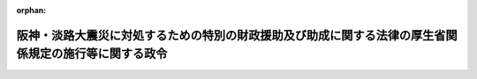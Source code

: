 .. _407CO0000000042_20040401_415CO0000000556:

:orphan:

======================================================================================================
阪神・淡路大震災に対処するための特別の財政援助及び助成に関する法律の厚生省関係規定の施行等に関する政令
======================================================================================================

.. raw:: html
    
    
    <main id="contentsLaw" class="active">
    <div id="innerDocument" class="active">
    
    
    
    
    <div style="margin-bottom: 12px;">
    <div id="lawTitleNo" style="font-size: 1.067rem; font-weight: bold;" class="_shokanBoxParent">平成七年政令第四十二号<div class="_shokanBox"></div>
    <div class="_inyoBox" id="_inyo_"></div>
    </div>
    <div id="lawTitle" style="margin-left: 3rem; font-size: 1.5rem; font-weight: bold; line-height: 1.25em;" class="_shokanBoxParent">
    <span data-xpath="">阪神・淡路大震災に対処するための特別の財政援助及び助成に関する法律の厚生省関係規定の施行等に関する政令</span><div class="_shokanBox" id="_shokan_"><div class="_shokanBtnIcons"></div></div>
    <div class="_inyoBox" id="_inyo_"></div>
    </div>
    </div><section id="EnactStatement" class="active EnactStatement"><div class="_div_EnactStatement _shokanBoxParent" style="text-indent: 1em;">
    <span data-xpath="">内閣は、阪神・淡路大震災に対処するための特別の財政援助及び助成に関する法律（平成七年法律第十六号）第十八条第一項及び第二項第二号、第二十一条、第二十二条、第二十三条第二項並びに第五十四条第三項並びに厚生年金保険法（昭和二十九年法律第百十五号）第百二十九条第三項の規定に基づき、この政令を制定する。</span><div class="_shokanBox" id="_shokan_"><div class="_shokanBtnIcons"></div></div>
    <div class="_inyoBox" id="_inyo_"></div>
    </div></section><section id="MainProvision" class="active MainProvision"><section id="" class="active Article"><div style="margin-left: 1em; font-weight: bold;" class="_div_ArticleCaption _shokanBoxParent">
    <span data-xpath="">（政令で定める病院及びその施設）</span><div class="_shokanBox" id="_shokan_"><div class="_shokanBtnIcons"></div></div>
    <div class="_inyoBox" id="_inyo_"></div>
    </div>
    <div style="margin-left: 1em; text-indent: -1em;" id="" class="_div_ArticleTitle _shokanBoxParent">
    <span style="font-weight: bold;">第一条</span>　<span data-xpath="">阪神・淡路大震災に対処するための特別の財政援助及び助成に関する法律（以下「法」という。）第十八条第二項第二号の政令で定める病院は、次の表の上欄に掲げるとおりとし、同条第一項の政令で定める施設は、同表の上欄に掲げる病院ごとに、それぞれ同表の下欄に掲げるとおりとする。</span><div class="_shokanBox" id="_shokan_"><div class="_shokanBtnIcons"></div></div>
    <div class="_inyoBox" id="_inyo_"></div>
    </div>
    <div class="_shokanBoxParent">
    <table class="Table" style="margin-left: 1em;">
    <tr class="TableRow">
    <td style="border-top: black solid 1px; border-bottom: black solid 1px; border-left: black solid 1px; border-right: black solid 1px;" class="col-pad"><div><span data-xpath="">病院</span></div></td>
    <td style="border-top: black solid 1px; border-bottom: black solid 1px; border-left: black solid 1px; border-right: black solid 1px;" class="col-pad"><div><span data-xpath="">施設</span></div></td>
    </tr>
    <tr class="TableRow">
    <td style="border-top: black solid 1px; border-bottom: black solid 1px; border-left: black solid 1px; border-right: black solid 1px;" class="col-pad"><div><span data-xpath="">医療法（昭和二十三年法律第二百五号）第三十一条に規定する者（都道府県、市町村及び地方自治法（昭和二十二年法律第六十七号）第二百八十四条第一項に規定する一部事務組合を除く。）の開設する病院</span></div></td>
    <td style="border-top: black solid 1px; border-bottom: black solid 1px; border-left: black solid 1px; border-right: black solid 1px;" class="col-pad"><div><span data-xpath="">当該病院の有する施設</span></div></td>
    </tr>
    <tr class="TableRow">
    <td style="border-top: black solid 1px; border-bottom: black solid 1px; border-left: black solid 1px; border-right: black solid 1px;" class="col-pad"><div><span data-xpath="">国及び地方公共団体の救急医療の確保に関する施策に協力して、休日診療又は夜間診療を行っている病院及び救急医療に係る高度の医療を提供している病院（国、独立行政法人労働者健康福祉機構及び医療法第七条の二第一項各号に掲げる者の開設する病院を除く。）</span></div></td>
    <td style="border-top: black solid 1px; border-bottom: black solid 1px; border-left: black solid 1px; border-right: black solid 1px;" class="col-pad"><div><span data-xpath="">当該病院の有する施設のうち、救急医療を行うために必要なもの</span></div></td>
    </tr>
    <tr class="TableRow">
    <td style="border-top: black solid 1px; border-bottom: black solid 1px; border-left: black solid 1px; border-right: black solid 1px;" class="col-pad"><div><span data-xpath="">精神保健及び精神障害者福祉に関する法律（昭和二十五年法律第百二十三号）第十九条の八の規定による指定を受けている病院</span></div></td>
    <td style="border-top: black solid 1px; border-bottom: black solid 1px; border-left: black solid 1px; border-right: black solid 1px;" class="col-pad"><div><span data-xpath="">当該病院の有する施設のうち、精神障害の医療を行うために必要なもの</span></div></td>
    </tr>
    </table>
    <div class="_shokanBox"></div>
    <div class="_inyoBox"></div>
    </div></section><section id="" class="active Article"><div style="margin-left: 1em; font-weight: bold;" class="_div_ArticleCaption _shokanBoxParent">
    <span data-xpath="">（政令で定める水道事業に類する事業）</span><div class="_shokanBox" id="_shokan_"><div class="_shokanBtnIcons"></div></div>
    <div class="_inyoBox" id="_inyo_"></div>
    </div>
    <div style="margin-left: 1em; text-indent: -1em;" id="" class="_div_ArticleTitle _shokanBoxParent">
    <span style="font-weight: bold;">第二条</span>　<span data-xpath="">法第二十一条の水道事業に類する事業として政令で定めるものは、一般の需要に応じて、給水人口が五十人以上百人以下である水道（水道法（昭和三十二年法律第百七十七号）第三条第一項に規定する水道をいう。）により水を供給する事業とする。</span><div class="_shokanBox" id="_shokan_"><div class="_shokanBtnIcons"></div></div>
    <div class="_inyoBox" id="_inyo_"></div>
    </div></section><section id="" class="active Article"><div style="margin-left: 1em; font-weight: bold;" class="_div_ArticleCaption _shokanBoxParent">
    <span data-xpath="">（政令で定める一般廃棄物の処理施設）</span><div class="_shokanBox" id="_shokan_"><div class="_shokanBtnIcons"></div></div>
    <div class="_inyoBox" id="_inyo_"></div>
    </div>
    <div style="margin-left: 1em; text-indent: -1em;" id="" class="_div_ArticleTitle _shokanBoxParent">
    <span style="font-weight: bold;">第三条</span>　<span data-xpath="">法第二十二条の政令で定める施設は、廃棄物の処理及び清掃に関する法律（昭和四十五年法律第百三十七号）第八条第一項に規定する一般廃棄物処理施設及び廃棄物の処理及び清掃に関する法律施行令（昭和四十六年政令第三百号）第五条第二項に規定する一般廃棄物の最終処分場（同項に規定する水面埋立地であるものに限る。）に同法第二条第二項に規定する一般廃棄物を搬入するための施設とする。</span><div class="_shokanBox" id="_shokan_"><div class="_shokanBtnIcons"></div></div>
    <div class="_inyoBox" id="_inyo_"></div>
    </div></section><section id="" class="active Article"><div style="margin-left: 1em; font-weight: bold;" class="_div_ArticleCaption _shokanBoxParent">
    <span data-xpath="">（社会福祉法人の設置した施設の災害復旧に要する費用に係る国の補助）</span><div class="_shokanBox" id="_shokan_"><div class="_shokanBtnIcons"></div></div>
    <div class="_inyoBox" id="_inyo_"></div>
    </div>
    <div style="margin-left: 1em; text-indent: -1em;" id="" class="_div_ArticleTitle _shokanBoxParent">
    <span style="font-weight: bold;">第四条</span>　<span data-xpath="">法第二十三条第二項の規定による国の補助は、都道府県又は地方自治法第二百五十二条の十九第一項の指定都市（以下この条において単に「指定都市」という。）の区域（都道府県にあっては、当該都道府県の区域内にある指定都市の区域を除く。）内にある老人福祉法（昭和三十八年法律第百三十三号）第十五条の規定により設置された老人デイサービスセンター、老人短期入所施設、老人介護支援センター及び軽費老人ホーム（以下この条において「老人デイサービスセンター等」という。）、身体障害者福祉法（昭和二十四年法律第二百八十三号）第二十七条第四項の規定により設置された身体障害者更生施設、身体障害者療護施設、身体障害者福祉ホーム、身体障害者授産施設、補装具製作施設及び視聴覚障害者情報提供施設（社会福祉法人が設置したものに限る。以下この条において「身体障害者更生施設等」という。）、知的障害者福祉法（昭和三十五年法律第三十七号）第十九条の規定により設置された知的障害者更生施設、知的障害者授産施設、知的障害者通勤寮及び知的障害者福祉ホーム（都道府県又は市町村が設置した知的障害者更生施設及び知的障害者授産施設を除く。以下この条において「知的障害者更生施設等」という。）又は社会福祉法（昭和二十六年法律第四十五号）第二条第二項第七号の授産施設（以下この条において単に「授産施設」という。）ごとに、それぞれ次に掲げる要件に該当する場合に行うものとする。</span><div class="_shokanBox" id="_shokan_"><div class="_shokanBtnIcons"></div></div>
    <div class="_inyoBox" id="_inyo_"></div>
    </div>
    <div id="" style="margin-left: 2em; text-indent: -1em;" class="_div_ItemSentence _shokanBoxParent">
    <span style="font-weight: bold;">一</span>　<span data-xpath="">当該区域における老人デイサービスセンター等、身体障害者更生施設等、知的障害者更生施設等又は授産施設の数に対する阪神・淡路大震災により著しい被害を受けた老人デイサービスセンター等、身体障害者更生施設等、知的障害者更生施設等又は授産施設（その復旧に要する費用の額が六十万円未満のものを除く。次号において「被災老人デイサービスセンター等、被災身体障害者更生施設等、被災知的障害者更生施設等又は被災授産施設」という。）の数の割合が十分の一以上であること。</span><div class="_shokanBox" id="_shokan_"><div class="_shokanBtnIcons"></div></div>
    <div class="_inyoBox" id="_inyo_"></div>
    </div>
    <div id="" style="margin-left: 2em; text-indent: -1em;" class="_div_ItemSentence _shokanBoxParent">
    <span style="font-weight: bold;">二</span>　<span data-xpath="">当該区域における被災老人デイサービスセンター等、被災身体障害者更生施設等、被災知的障害者更生施設等又は被災授産施設の復旧に要する費用の一施設当たりの平均額が八十万円以上であること。</span><div class="_shokanBox" id="_shokan_"><div class="_shokanBtnIcons"></div></div>
    <div class="_inyoBox" id="_inyo_"></div>
    </div></section><section id="" class="active Article"><div style="margin-left: 1em; font-weight: bold;" class="_div_ArticleCaption _shokanBoxParent">
    <span data-xpath="">（厚生年金基金の標準給与の改定の方法の特例等）</span><div class="_shokanBox" id="_shokan_"><div class="_shokanBtnIcons"></div></div>
    <div class="_inyoBox" id="_inyo_"></div>
    </div>
    <div style="margin-left: 1em; text-indent: -1em;" id="" class="_div_ArticleTitle _shokanBoxParent">
    <span style="font-weight: bold;">第五条</span>　<span data-xpath="">法第五十三条第一項又は第二項の規定により厚生年金保険の標準報酬を改定された厚生年金保険の被保険者が厚生年金基金（以下「基金」という。）の加入員である場合においては、当該標準報酬を改定された月に係る当該加入員の標準給与（厚生年金保険法第百二十九条第一項に規定する標準給与をいう。）の改定の方法については、厚生年金基金令（昭和四十一年政令第三百二十四号）第十八条の規定にかかわらず、法第五十三条の規定の例によることができる。</span><div class="_shokanBox" id="_shokan_"><div class="_shokanBtnIcons"></div></div>
    <div class="_inyoBox" id="_inyo_"></div>
    </div>
    <div style="margin-left: 1em; text-indent: -1em;" class="_div_ParagraphSentence _shokanBoxParent">
    <span style="font-weight: bold;">２</span>　<span data-xpath="">基金は、法第五十四条第一項の規定により厚生年金保険の保険料の額を免除された厚生年金保険の適用事業所（当該基金の設立事業所（厚生年金保険法第百十七条第三項に規定する設立事業所をいう。以下同じ。）であるものに限る。）の事業主から申出があったときは、厚生年金保険法第百三十九条第一項及び第二項の規定にかかわらず、法第五十四条第一項の規定により厚生年金保険の保険料の額を免除された期間（次項において「保険料免除期間」という。）に納付すべき掛金（厚生年金保険法第百三十八条第一項に規定する掛金をいう。以下同じ。）のうち、次の各号に掲げる掛金の区分に応じ、当該各号に定める額を免除することができる。</span><div class="_shokanBox" id="_shokan_"><div class="_shokanBtnIcons"></div></div>
    <div class="_inyoBox" id="_inyo_"></div>
    </div>
    <div id="" style="margin-left: 2em; text-indent: -1em;" class="_div_ItemSentence _shokanBoxParent">
    <span style="font-weight: bold;">一</span>　<span data-xpath="">当該厚生年金保険の適用事業所の事業主に使用される当該基金の加入員が厚生年金保険法第百二十九条第二項に規定する加入員以外の加入員である場合における当該加入員に係る掛金（次号に掲げるものを除く。）</span>　<span data-xpath="">当該加入員に係る免除保険料相当額（当該加入員の同法に規定する標準報酬月額に千分の三十五を乗じて得た額に相当する額をいう。）</span><div class="_shokanBox" id="_shokan_"><div class="_shokanBtnIcons"></div></div>
    <div class="_inyoBox" id="_inyo_"></div>
    </div>
    <div id="" style="margin-left: 2em; text-indent: -1em;" class="_div_ItemSentence _shokanBoxParent">
    <span style="font-weight: bold;">二</span>　<span data-xpath="">当該厚生年金保険の適用事業所の事業主に使用される当該基金の加入員が厚生年金保険法第百二十九条第二項に規定する加入員以外の加入員であって当該基金の設立事業所の二以上に同時に使用されるものである場合における当該加入員に係る掛金</span>　<span data-xpath="">前号に規定する額に厚生年金基金令第三十五条第一項第二号に掲げる数を乗じて得た額</span><div class="_shokanBox" id="_shokan_"><div class="_shokanBtnIcons"></div></div>
    <div class="_inyoBox" id="_inyo_"></div>
    </div>
    <div id="" style="margin-left: 2em; text-indent: -1em;" class="_div_ItemSentence _shokanBoxParent">
    <span style="font-weight: bold;">三</span>　<span data-xpath="">当該厚生年金保険の適用事業所の事業主に使用される当該基金の加入員が厚生年金保険法第百二十九条第二項に規定する加入員である場合における当該加入員に係る掛金（次号に掲げるものを除く。）</span>　<span data-xpath="">第一号に規定する額に同法第百三十八条第四項に規定する割合を乗じて得た額</span><div class="_shokanBox" id="_shokan_"><div class="_shokanBtnIcons"></div></div>
    <div class="_inyoBox" id="_inyo_"></div>
    </div>
    <div id="" style="margin-left: 2em; text-indent: -1em;" class="_div_ItemSentence _shokanBoxParent">
    <span style="font-weight: bold;">四</span>　<span data-xpath="">当該厚生年金保険の適用事業所の事業主に使用される当該基金の加入員が厚生年金保険法第百二十九条第二項に規定する加入員であって当該基金の設立事業所の二以上に同時に使用されるものである場合における当該加入員に係る掛金</span>　<span data-xpath="">前号に規定する額に厚生年金基金令第三十五条第一項第二号に掲げる数を乗じて得た額</span><div class="_shokanBox" id="_shokan_"><div class="_shokanBtnIcons"></div></div>
    <div class="_inyoBox" id="_inyo_"></div>
    </div>
    <div style="margin-left: 1em; text-indent: -1em;" class="_div_ParagraphSentence _shokanBoxParent">
    <span style="font-weight: bold;">３</span>　<span data-xpath="">基金は、法第五十四条第一項の規定により厚生年金保険の保険料の額を免除された厚生年金保険の適用事業所（当該基金の設立事業所以外のものであるものに限る。）の事業主（厚生年金保険法第百二十九条第二項に規定する加入員を使用するものに限る。）から申出があったときは、厚生年金保険法第百四十条第一項から第四項までの規定にかかわらず、保険料免除期間に納付すべき徴収金（同条第一項の規定による徴収金をいう。以下同じ。）のうち、次の各号に掲げる徴収金の区分に応じ、当該各号に定める額を免除することができる。</span><div class="_shokanBox" id="_shokan_"><div class="_shokanBtnIcons"></div></div>
    <div class="_inyoBox" id="_inyo_"></div>
    </div>
    <div id="" style="margin-left: 2em; text-indent: -1em;" class="_div_ItemSentence _shokanBoxParent">
    <span style="font-weight: bold;">一</span>　<span data-xpath="">当該厚生年金保険の適用事業所の事業主に使用される当該基金の加入員が当該基金の設立事業所以外の事業所の二以上に同時に使用される加入員以外の加入員である場合における当該加入員に係る徴収金</span>　<span data-xpath="">前項第一号に規定する額から同項第三号に規定する額を控除して得た額</span><div class="_shokanBox" id="_shokan_"><div class="_shokanBtnIcons"></div></div>
    <div class="_inyoBox" id="_inyo_"></div>
    </div>
    <div id="" style="margin-left: 2em; text-indent: -1em;" class="_div_ItemSentence _shokanBoxParent">
    <span style="font-weight: bold;">二</span>　<span data-xpath="">当該厚生年金保険の適用事業所の事業主に使用される当該基金の加入員が当該基金の設立事業所以外の事業所の二以上に同時に使用される加入員である場合における当該加入員に係る徴収金</span>　<span data-xpath="">前号に規定する額に厚生年金基金令第三十六条に規定する徴収金の額を当該加入員に係る徴収金の額で除して得た数を乗じて得た額</span><div class="_shokanBox" id="_shokan_"><div class="_shokanBtnIcons"></div></div>
    <div class="_inyoBox" id="_inyo_"></div>
    </div>
    <div style="margin-left: 1em; text-indent: -1em;" class="_div_ParagraphSentence _shokanBoxParent">
    <span style="font-weight: bold;">４</span>　<span data-xpath="">前二項の規定により掛金又は徴収金の額を免除された厚生年金保険の適用事業所の事業主は、法第五十四条第二項の規定による届出をしたときは、その旨を基金に届け出なければならない。</span><div class="_shokanBox" id="_shokan_"><div class="_shokanBtnIcons"></div></div>
    <div class="_inyoBox" id="_inyo_"></div>
    </div></section></section><section id="" class="active SupplProvision"><div class="_div_SupplProvisionLabel SupplProvisionLabel _shokanBoxParent" style="margin-bottom: 10px; margin-left: 3em; font-weight: bold;">
    <span data-xpath="">附　則</span><div class="_shokanBox" id="_shokan_"><div class="_shokanBtnIcons"></div></div>
    <div class="_inyoBox" id="_inyo_"></div>
    </div>
    <section class="active Paragraph"><div style="text-indent: 1em;" class="_div_ParagraphSentence _shokanBoxParent">
    <span data-xpath="">この政令は、公布の日から施行し、第五条の規定は、平成七年一月一日から適用する。</span><div class="_shokanBox" id="_shokan_"><div class="_shokanBtnIcons"></div></div>
    <div class="_inyoBox" id="_inyo_"></div>
    </div></section></section><section id="" class="active SupplProvision"><div class="_div_SupplProvisionLabel SupplProvisionLabel _shokanBoxParent" style="margin-bottom: 10px; margin-left: 3em; font-weight: bold;">
    <span data-xpath="">附　則</span>　（平成七年六月三〇日政令第二七八号）　抄<div class="_shokanBox" id="_shokan_"><div class="_shokanBtnIcons"></div></div>
    <div class="_inyoBox" id="_inyo_"></div>
    </div>
    <section id="" class="active Article"><div style="margin-left: 1em; font-weight: bold;" class="_div_ArticleCaption _shokanBoxParent">
    <span data-xpath="">（施行期日）</span><div class="_shokanBox" id="_shokan_"><div class="_shokanBtnIcons"></div></div>
    <div class="_inyoBox" id="_inyo_"></div>
    </div>
    <div style="margin-left: 1em; text-indent: -1em;" id="" class="_div_ArticleTitle _shokanBoxParent">
    <span style="font-weight: bold;">第一条</span>　<span data-xpath="">この政令は、平成七年七月一日から施行する。</span><div class="_shokanBox" id="_shokan_"><div class="_shokanBtnIcons"></div></div>
    <div class="_inyoBox" id="_inyo_"></div>
    </div></section></section><section id="" class="active SupplProvision"><div class="_div_SupplProvisionLabel SupplProvisionLabel _shokanBoxParent" style="margin-bottom: 10px; margin-left: 3em; font-weight: bold;">
    <span data-xpath="">附　則</span>　（平成一〇年一一月二六日政令第三七二号）<div class="_shokanBox" id="_shokan_"><div class="_shokanBtnIcons"></div></div>
    <div class="_inyoBox" id="_inyo_"></div>
    </div>
    <section class="active Paragraph"><div style="text-indent: 1em;" class="_div_ParagraphSentence _shokanBoxParent">
    <span data-xpath="">この政令は、平成十一年四月一日から施行する。</span><div class="_shokanBox" id="_shokan_"><div class="_shokanBtnIcons"></div></div>
    <div class="_inyoBox" id="_inyo_"></div>
    </div></section></section><section id="" class="active SupplProvision"><div class="_div_SupplProvisionLabel SupplProvisionLabel _shokanBoxParent" style="margin-bottom: 10px; margin-left: 3em; font-weight: bold;">
    <span data-xpath="">附　則</span>　（平成一二年六月七日政令第三三四号）<div class="_shokanBox" id="_shokan_"><div class="_shokanBtnIcons"></div></div>
    <div class="_inyoBox" id="_inyo_"></div>
    </div>
    <section class="active Paragraph"><div style="text-indent: 1em;" class="_div_ParagraphSentence _shokanBoxParent">
    <span data-xpath="">この政令は、公布の日から施行する。</span><div class="_shokanBox" id="_shokan_"><div class="_shokanBtnIcons"></div></div>
    <div class="_inyoBox" id="_inyo_"></div>
    </div></section></section><section id="" class="active SupplProvision"><div class="_div_SupplProvisionLabel SupplProvisionLabel _shokanBoxParent" style="margin-bottom: 10px; margin-left: 3em; font-weight: bold;">
    <span data-xpath="">附　則</span>　（平成一五年一二月二五日政令第五五六号）　抄<div class="_shokanBox" id="_shokan_"><div class="_shokanBtnIcons"></div></div>
    <div class="_inyoBox" id="_inyo_"></div>
    </div>
    <section id="" class="active Article"><div style="margin-left: 1em; font-weight: bold;" class="_div_ArticleCaption _shokanBoxParent">
    <span data-xpath="">（施行期日）</span><div class="_shokanBox" id="_shokan_"><div class="_shokanBtnIcons"></div></div>
    <div class="_inyoBox" id="_inyo_"></div>
    </div>
    <div style="margin-left: 1em; text-indent: -1em;" id="" class="_div_ArticleTitle _shokanBoxParent">
    <span style="font-weight: bold;">第一条</span>　<span data-xpath="">この政令は、公布の日から施行する。</span><span data-xpath="">ただし、附則第十条から第三十四条までの規定は、平成十六年四月一日から施行する。</span><div class="_shokanBox" id="_shokan_"><div class="_shokanBtnIcons"></div></div>
    <div class="_inyoBox" id="_inyo_"></div>
    </div></section></section>
    
    
    
    
    
    </div>
    </main>
    
    
